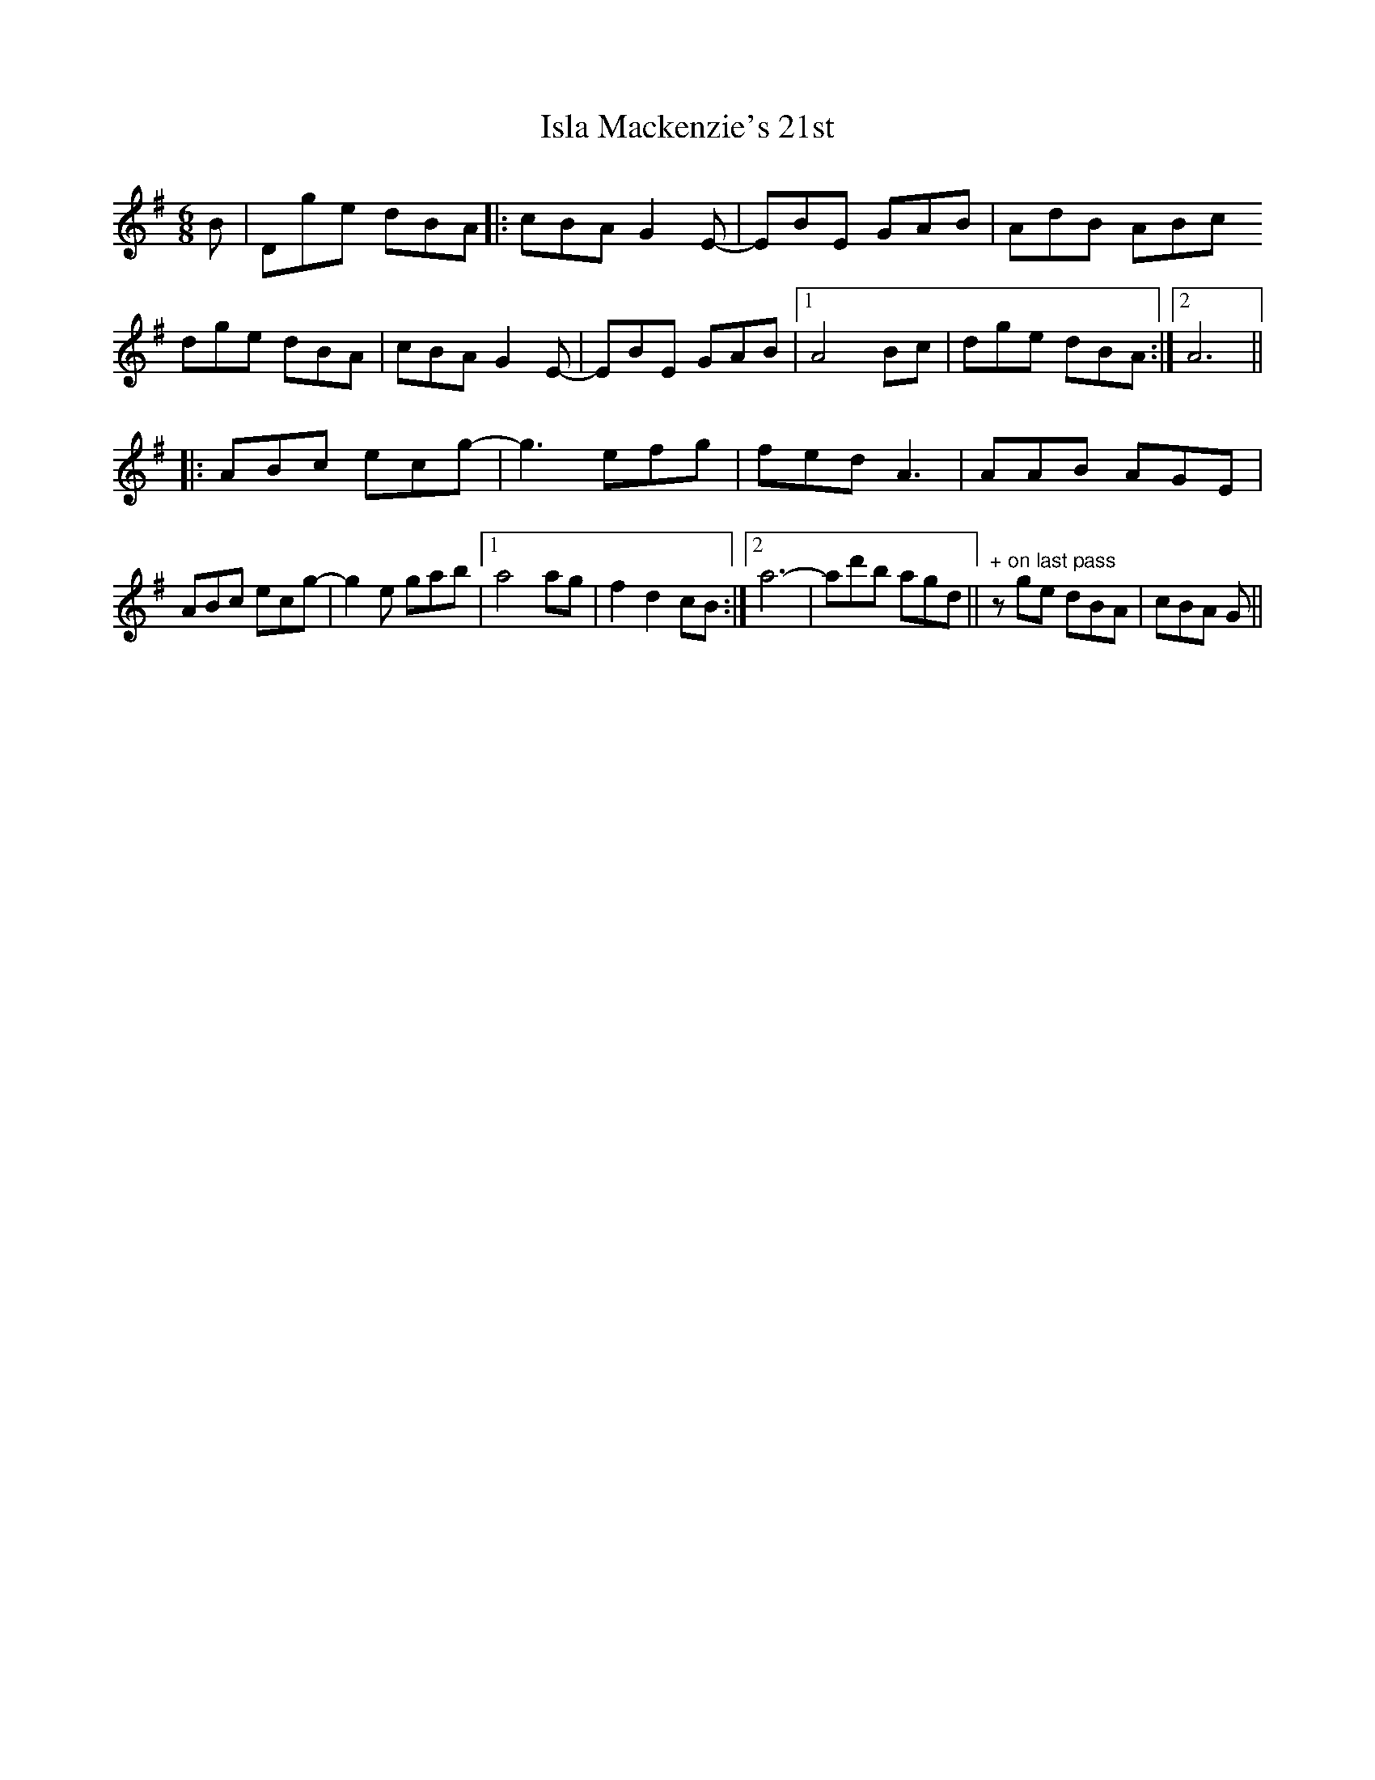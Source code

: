 X: 19195
T: Isla Mackenzie's 21st
R: jig
M: 6/8
K: Gmajor
B|Dge dBA|:cBA G2 E-|EBE GAB|AdB ABc
dge dBA|cBA G2 E-|EBE GAB|1 A4 Bc|dge dBA:|2 A6||
|:ABc ecg-|g3 efg|fed A3|AAB AGE|
ABc ecg-|g2e gab|1 a4 ag|f2 d2 cB:|2 a6-|ad'b agd||" + on last pass"zge dBA|cBA G||

